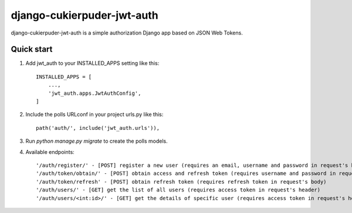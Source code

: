 =====
django-cukierpuder-jwt-auth
=====

django-cukierpuder-jwt-auth is a simple authorization Django app based on JSON Web Tokens.

Quick start
-----------

1. Add jwt_auth to your INSTALLED_APPS setting like this::

    INSTALLED_APPS = [
        ...,
        'jwt_auth.apps.JwtAuthConfig',
    ]

2. Include the polls URLconf in your project urls.py like this::

    path('auth/', include('jwt_auth.urls')),

3. Run `python manage.py migrate` to create the polls models.

4. Available endpoints::

    '/auth/register/' - [POST] register a new user (requires an email, username and password in request's body)
    '/auth/token/obtain/' - [POST] obtain access and refresh token (requires username and password in request's body)
    '/auth/token/refresh' - [POST] obtain refresh token (requires refresh token in request's body)
    '/auth/users/' - [GET] get the list of all users (requires access token in request's header)
    '/auth/users/<int:id>/' - [GET] get the details of specific user (requires access token in request's header)